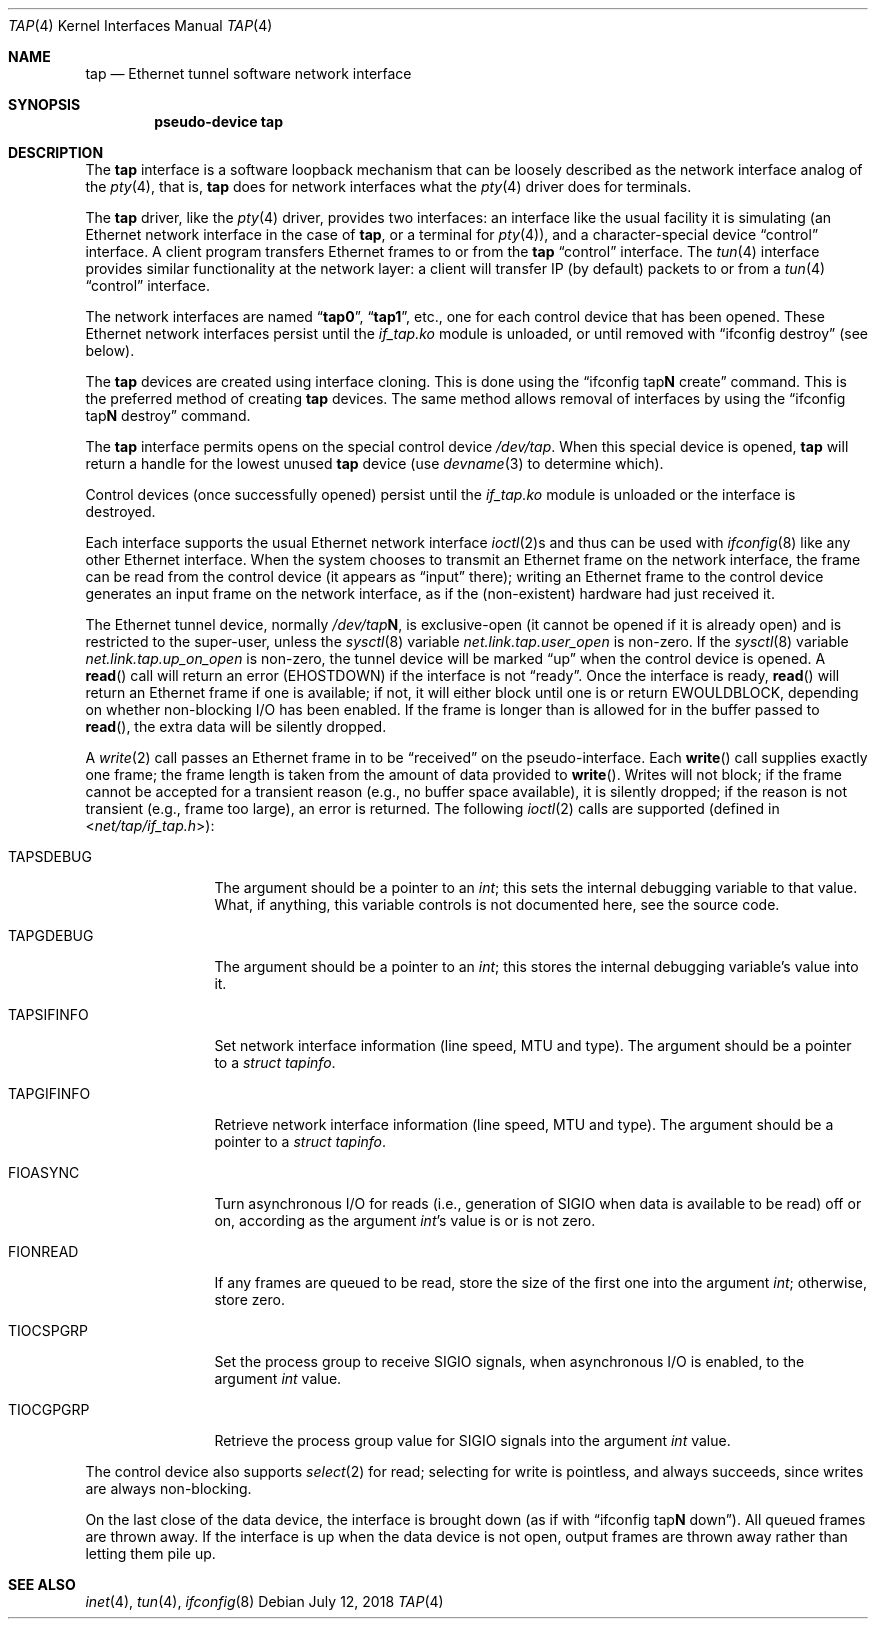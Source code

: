 .\" $FreeBSD: src/share/man/man4/tap.4,v 1.1.2.7 2002/04/16 23:59:28 trhodes Exp $
.\" Based on PR#2411
.\"
.Dd July 12, 2018
.Dt TAP 4
.Os
.Sh NAME
.Nm tap
.Nd Ethernet tunnel software network interface
.Sh SYNOPSIS
.Cd pseudo-device tap
.Sh DESCRIPTION
The
.Nm
interface is a software loopback mechanism that can be loosely
described as the network interface analog of the
.Xr pty 4 ,
that is,
.Nm
does for network interfaces what the
.Xr pty 4
driver does for terminals.
.Pp
The
.Nm
driver, like the
.Xr pty 4
driver, provides two interfaces: an interface like the usual facility
it is simulating
(an Ethernet network interface in the case of
.Nm ,
or a terminal for
.Xr pty 4 ) ,
and a character-special device
.Dq control
interface.
A client program transfers Ethernet frames to or from the
.Nm
.Dq control
interface.
The
.Xr tun 4
interface provides similar functionality at the network layer:
a client will transfer IP (by default) packets to or from a
.Xr tun 4
.Dq control
interface.
.Pp
The network interfaces are named
.Dq Li tap0 ,
.Dq Li tap1 ,
etc., one for each control device that has been opened.
These Ethernet network interfaces persist until the
.Pa if_tap.ko
module is unloaded, or until removed with
.Dq ifconfig destroy
(see below).
.Pp
The
.Nm
devices are created using interface cloning.
This is done using the
.Dq ifconfig tap Ns Sy N No create
command.
This is the preferred method of creating
.Nm
devices.
The same method allows removal of interfaces by using the
.Dq ifconfig tap Ns Sy N No destroy
command.
.Pp
The
.Nm
interface permits opens on the special control device
.Pa /dev/tap .
When this special device is opened,
.Nm
will return a handle for the lowest unused
.Nm
device (use
.Xr devname 3
to determine which).
.Pp
Control devices (once successfully opened) persist until the
.Pa if_tap.ko
module is unloaded or the interface is destroyed.
.Pp
Each interface supports the usual Ethernet network interface
.Xr ioctl 2 Ns s
and thus can be used with
.Xr ifconfig 8
like any other Ethernet interface.
When the system chooses to transmit
an Ethernet frame on the network interface, the frame can be read from
the control device
(it appears as
.Dq input
there);
writing an Ethernet frame to the control device generates an input frame on
the network interface, as if the
(non-existent)
hardware had just received it.
.Pp
The Ethernet tunnel device, normally
.Pa /dev/tap Ns Sy N ,
is exclusive-open
(it cannot be opened if it is already open)
and is restricted to the super-user, unless the
.Xr sysctl 8
variable
.Va net.link.tap.user_open
is non-zero.
If the
.Xr sysctl 8
variable
.Va net.link.tap.up_on_open
is non-zero, the tunnel device will be marked
.Dq up
when the control device is opened.
A
.Fn read
call will return an error
.Pq Er EHOSTDOWN
if the interface is not
.Dq ready .
Once the interface is ready,
.Fn read
will return an Ethernet frame if one is available; if not, it will
either block until one is or return
.Er EWOULDBLOCK ,
depending on whether non-blocking I/O has been enabled.
If the frame
is longer than is allowed for in the buffer passed to
.Fn read ,
the extra data will be silently dropped.
.Pp
A
.Xr write 2
call passes an Ethernet frame in to be
.Dq received
on the pseudo-interface.
Each
.Fn write
call supplies exactly one frame; the frame length is taken from the
amount of data provided to
.Fn write .
Writes will not block; if the frame cannot be accepted
for a transient reason
(e.g., no buffer space available),
it is silently dropped; if the reason is not transient
(e.g., frame too large),
an error is returned.
The following
.Xr ioctl 2
calls are supported
(defined in
.In net/tap/if_tap.h ) :
.Bl -tag -width ".Dv TAPSIFINFO"
.It Dv TAPSDEBUG
The argument should be a pointer to an
.Va int ;
this sets the internal debugging variable to that value.
What, if anything, this variable controls is not documented here,
see the source code.
.It Dv TAPGDEBUG
The argument should be a pointer to an
.Va int ;
this stores the internal debugging variable's value into it.
.It Dv TAPSIFINFO
Set network interface information (line speed, MTU and type).
The argument should be a pointer to a
.Va struct tapinfo .
.It Dv TAPGIFINFO
Retrieve network interface information (line speed, MTU and type).
The argument should be a pointer to a
.Va struct tapinfo .
.It Dv FIOASYNC
Turn asynchronous I/O for reads
(i.e., generation of
.Dv SIGIO
when data is available to be read)
off or on, according as the argument
.Va int Ns 's
value is or is not zero.
.It Dv FIONREAD
If any frames are queued to be read, store the size of the first one into the argument
.Va int ;
otherwise, store zero.
.It Dv TIOCSPGRP
Set the process group to receive
.Dv SIGIO
signals, when asynchronous I/O is enabled, to the argument
.Va int
value.
.It Dv TIOCGPGRP
Retrieve the process group value for
.Dv SIGIO
signals into the argument
.Va int
value.
.El
.Pp
The control device also supports
.Xr select 2
for read; selecting for write is pointless, and always succeeds, since
writes are always non-blocking.
.Pp
On the last close of the data device, the interface is
brought down
(as if with
.Dq ifconfig tap Ns Sy N No down ) .
All queued frames are thrown away.
If the interface is up when the data
device is not open, output frames are thrown away rather than
letting them pile up.
.Sh SEE ALSO
.Xr inet 4 ,
.Xr tun 4 ,
.Xr ifconfig 8
